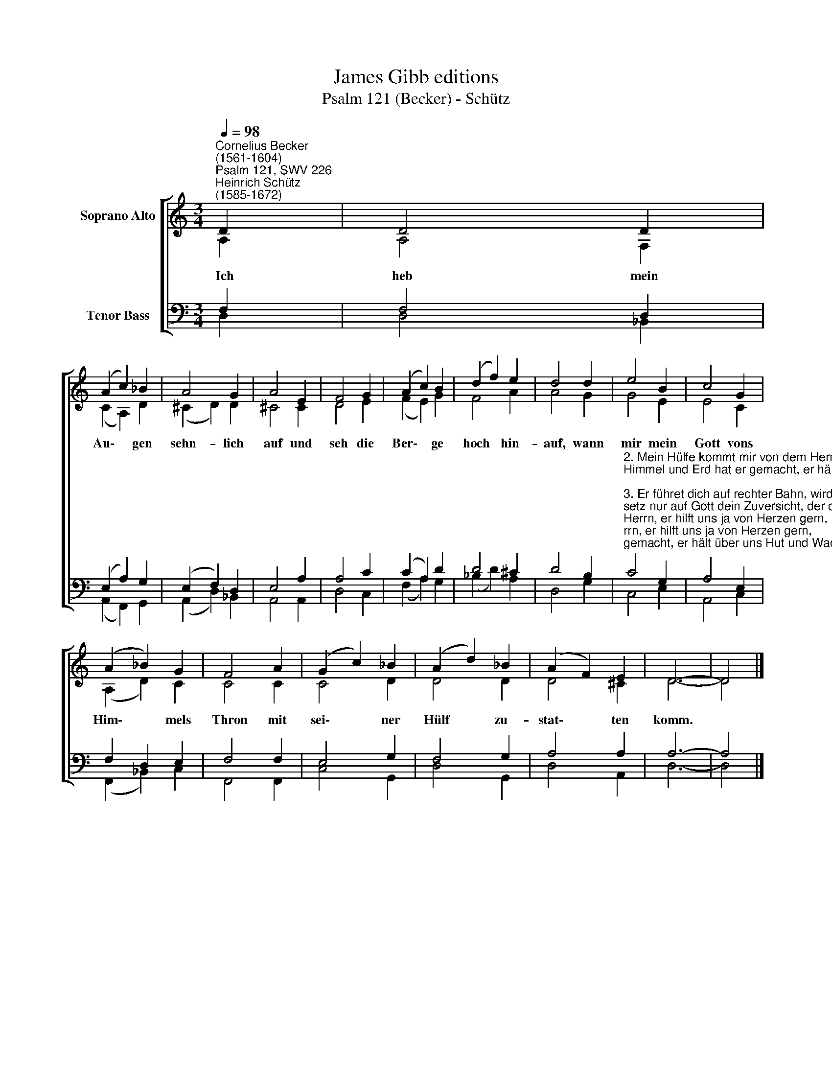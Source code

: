 X:1
T:James Gibb editions
T:Psalm 121 (Becker) - Schütz
%%score [ ( 1 2 ) ( 3 4 ) ]
L:1/8
Q:1/4=98
M:3/4
K:C
V:1 treble nm="Soprano Alto"
V:2 treble 
V:3 bass nm="Tenor Bass"
V:4 bass 
V:1
"^Cornelius Becker\n(1561-1604)""^Psalm 121, SWV 226""^Heinrich Schütz\n(1585-1672)" D2 | D4 D2 | %2
w: ~Ich|heb mein|
 (A2 c2) _B2 | A4 G2 | A4 E2 | F4 G2 | (A2 c2) B2 | (d2 f2) e2 | d4 d2 | e4 B2 | c4 G2 | %11
w: Au\- * gen|sehn- lich|auf und|seh die|Ber\- * ge|hoch * hin-|auf, wann|mir mein|Gott vons|
 (A2 _B2) G2 | F4 A2 | (G2 c2) _B2 | (A2 d2) _B2 | (A2 F2) E2 | D6- | D4 |] %18
w: Him\- * mels|Thron mit|sei\- * ner|Hülf * zu-|stat\- * ten|komm.||
V:2
 A,2 | A,4 F,2 | (C2 A,2) D2 | (^C2 D2) D2 | ^C4 C2 | D4 E2 | (F2 E2) G2 | F4 A2 | A4 G2 | G4 E2 | %10
 E4 C2 | (A,2 D2) C2 | C4 C2 | C4 D2 | D4 D2 | D4 ^C2 | D6- | D4 |] %18
V:3
 F,2 | F,4 D,2 | (E,2 A,2) G,2 | (E,2 F,2) D,2 | E,4 A,2 | A,4 C2 | (C2 A,2) D2 | D4 ^C2 | D4 B,2 | %9
"^2. Mein Hülfe kommt mir von dem Herrn, er hilft uns ja von Herzen gern,\nHimmel und Erd hat er gemacht, er hält über uns Hut und Wacht.\n\n3. Er führet dich auf rechter Bahn, wird deinen Fuß nicht gleiten lan,\nsetz nur auf Gott dein Zuversicht, der dich behütet, schlummert nicht.\n\n4. Der treue Hüter Israel bewahret dir dein Leib und Seel,\ner schläft nicht, weder Tag noch Nacht, wird auch nicht müde von der Wacht.\n\n5. Vor allem Unfall gnädiglich der fromme Gott behütet dich,\nunter dem Schatten seiner Gnad bist du gesichert früh und spat.\n\n6. Der Sonnen Hitz, des Mondes Schein sollen dir nicht beschwerlich sein,\nGott wendet alle Trübsal schwer zu deinem Nutz und seiner Ehr.\n\n7. Kein Übel muß begegnen dir, des Herren Schutz ist gut dafür,\nin Gnad bewahrt er deine Seel vor allem Leid und Ungefäll.\n\n8. Der Herr dein Ausgang stets bewahr, zu Weg und Steg gesund dich spar,\nbring dich nach Haus in sein'm Geleit von nun an bis in Ewigkeit.\n" C4 G,2 | %10
 A,4 E,2 | F,2 D,2 E,2 | F,4 F,2 | E,4 G,2 | F,4 G,2 | A,4 A,2 | A,6- | A,4 |] %18
V:4
 D,2 | D,4 _B,,2 | (A,,2 F,,2) G,,2 | (A,,2 D,2) _B,,2 | A,,4 A,,2 | D,4 C,2 | (F,2 A,2) G,2 | %7
 (_B,2 D2) A,2 | D,4 G,2 | C,4 E,2 | A,,4 C,2 | (F,,2 _B,,2) C,2 | F,,4 F,,2 | C,4 G,,2 | %14
 D,4 G,,2 | D,4 A,,2 | D,6- | D,4 |] %18

